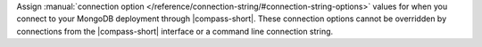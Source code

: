Assign :manual:`connection option 
</reference/connection-string/#connection-string-options>` values for when you
connect to your MongoDB deployment through |compass-short|. These connection 
options cannot be overridden by connections from the |compass-short| interface or 
a command line connection string. 